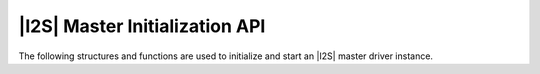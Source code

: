 
*******************************
|I2S| Master Initialization API
*******************************

The following structures and functions are used to initialize and start an |I2S| master driver instance.

.. doxygengroup:: rtos_i2s_master_driver
   :content-only:
